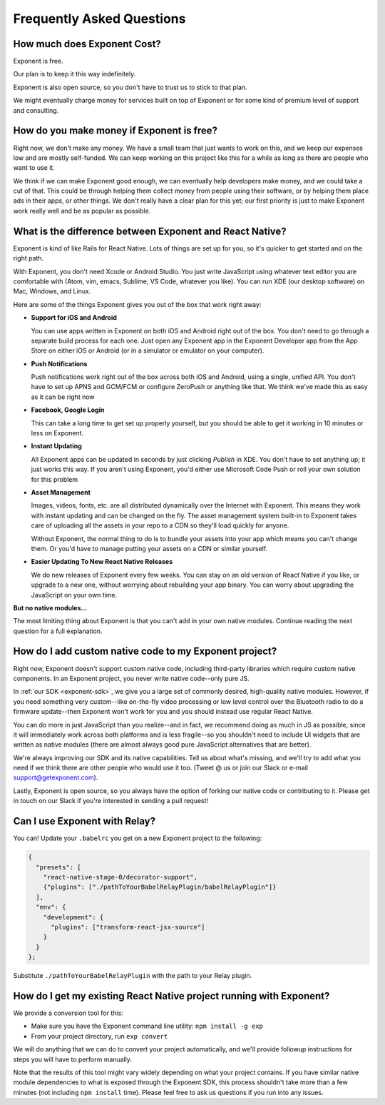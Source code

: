 .. _faq:

Frequently Asked Questions
==========================

How much does Exponent Cost?
----------------------------

Exponent is free.

Our plan is to keep it this way indefinitely.

Exponent is also open source, so you don't have to trust us to stick to that plan.

We might eventually charge money for services built on top of Exponent or for some kind of premium level of
support and consulting.


How do you make money if Exponent is free?
------------------------------------------

Right now, we don't make any money. We have a small team that just wants to work on this, and we keep our expenses
low and are mostly self-funded. We can keep working on this project like this for a while as long as there are people
who want to use it.

We think if we can make Exponent good enough, we can eventually help developers make money, and we could take a
cut of that. This could be through helping them collect money from people using their software, or by helping them
place ads in their apps, or other things. We don't really have a clear plan for this yet; our first priority
is just to make Exponent work really well and be as popular as possible.


What is the difference between Exponent and React Native?
---------------------------------------------------------


Exponent is kind of like Rails for React Native. Lots of things are set up for you, so it's quicker to get started
and on the right path.

With Exponent, you don't need Xcode or Android Studio. You just write JavaScript using whatever text editor you are
comfortable with (Atom, vim, emacs, Sublime, VS Code, whatever you like). You can run XDE (our desktop software) on
Mac, Windows, and Linux.

Here are some of the things Exponent gives you out of the box that work right away:

* **Support for iOS and Android**

  You can use apps written in Exponent on both iOS and Android right out of the box. You don't need to go through
  a separate build process for each one. Just open any Exponent app in the Exponent Developer app from the App Store
  on either iOS or Android (or in a simulator or emulator on your computer).

* **Push Notifications**

  Push notifications work right out of the box across both iOS and Android, using a single, unified API. You don't
  have to set up APNS and GCM/FCM or configure ZeroPush or anything like that. We think we've made this as easy as it
  can be right now

* **Facebook, Google Login**

  This can take a long time to get set up properly yourself, but you should be able to get it working in 10 minutes or
  less on Exponent.

* **Instant Updating**

  All Exponent apps can be updated in seconds by just clicking `Publish` in XDE. You don't have to set anything up;
  it just works this way. If you aren't using Exponent, you'd either use Microsoft Code Push or roll your own solution
  for this problem

* **Asset Management**

  Images, videos, fonts, etc. are all distributed dynamically over the Internet with Exponent. This means they work
  with instant updating and can be changed on the fly. The asset management system built-in to Exponent takes care
  of uploading all the assets in your repo to a CDN so they'll load quickly for anyone.

  Without Exponent, the normal thing to do is to bundle your assets into your app which means you can't change them.
  Or you'd have to manage putting your assets on a CDN or similar yourself.

* **Easier Updating To New React Native Releases**

  We do new releases of Exponent every few weeks. You can stay on an old version of React Native if you like, or
  upgrade to a new one, without worrying about rebuilding your app binary. You can worry about upgrading the
  JavaScript on your own time.

**But no native modules...**

The most limiting thing about Exponent is that you can't add in your own native modules. Continue reading the next question for a full explanation.

How do I add custom native code to my Exponent project?
-------------------------------------------------------

Right now, Exponent doesn't support custom native code, including third-party libraries which require custom native components. In an Exponent project, you never write native code--only pure JS.

In :ref:`our SDK <exponent-sdk>`, we give you a large set of commonly desired, high-quality native modules. However, if you need something very custom--like on-the-fly video processing or low level control over the Bluetooth radio to do a firmware update--then Exponent won't work for you and you should instead use regular React Native.

You can do more in just JavaScript than you realize--and in fact, we recommend doing as much in JS as possible, since it will immediately work across both platforms and is less fragile--so you shouldn't need to include UI widgets that are written as native modules (there are almost always good pure JavaScript alternatives that are better).

We're always improving our SDK and its native capabilities. Tell us about what's missing, and we'll try to add what you need if we think there are other people who would use it too. (Tweet @ us or join our Slack or e-mail support@getexponent.com).

Lastly, Exponent is open source, so you always have the option of forking our native code or contributing to it. Please get in touch on our Slack if you're interested in sending a pull request!

Can I use Exponent with Relay?
------------------------------

You can! Update your ``.babelrc`` you get on a new Exponent project to the following:

.. code-block:: json

  {
    "presets": [
      "react-native-stage-0/decorator-support",
      {"plugins": ["./pathToYourBabelRelayPlugin/babelRelayPlugin"]}
    ],
    "env": {
      "development": {
        "plugins": ["transform-react-jsx-source"]
      }
    }
  };

Substitute ``./pathToYourBabelRelayPlugin`` with the path to your Relay plugin.

How do I get my existing React Native project running with Exponent?
--------------------------------------------------------------------

We provide a conversion tool for this:

- Make sure you have the Exponent command line utility: ``npm install -g exp``
- From your project directory, run ``exp convert``

We will do anything that we can do to convert your project automatically, and we'll
provide followup instructions for steps you will have to perform manually.

Note that the results of this tool might vary widely depending on what your project
contains. If you have similar native module dependencies to what is exposed through
the Exponent SDK, this process shouldn't take more than a few minutes (not including
``npm install`` time). Please feel free to ask us questions if you run into any
issues.
